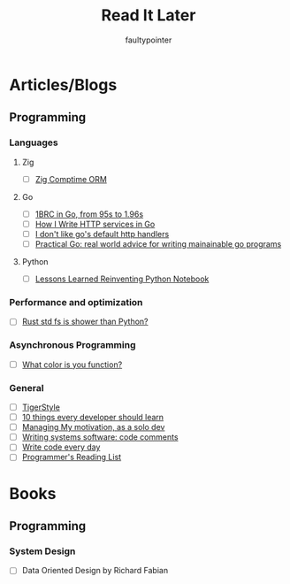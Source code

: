 #+title: Read It Later
#+author: faultypointer

* Articles/Blogs
** Programming
*** Languages

**** Zig
- [ ] [[https://matklad.github.io/2025/03/19/comptime-zig-orm.html][Zig Comptime ORM]]

**** Go
- [ ] [[https://r2p.dev/b/2024-03-18-1brc-go/][1BRC in Go, from 95s to 1.96s]]
- [ ] [[https://grafana.com/blog/2024/02/09/how-i-write-http-services-in-go-after-13-years/][How I Write HTTP services in Go]]
- [ ] [[https://preslav.me/2022/08/09/i-dont-like-golang-default-http-handlers/][I don't like go's default http handlers]]
- [ ] [[https://dave.cheney.net/practical-go/presentations/qcon-china.html][Practical Go: real world advice for writing mainainable go programs]]

**** Python
- [ ] [[https://marimo.io/blog/lessons-learned][Lessons Learned Reinventing Python Notebook]]

*** Performance and optimization
- [ ] [[https://xuanwo.io/2023/04-rust-std-fs-slower-than-python/][Rust std fs is shower than Python?]]

*** Asynchronous Programming
- [ ] [[https://journal.stuffwithstuff.com/2015/02/01/what-color-is-your-function/][What color is you function?]]

*** General
- [ ] [[https://github.com/tigerbeetle/tigerbeetle/blob/main/docs/TIGER_STYLE.md][TigerStyle]]
- [ ] [[https://cacm.acm.org/research/10-things-software-developers-should-learn-about-learning/][10 things every developer should learn]]
- [ ] [[https://mbuffett.com/posts/maintaining-motivation/][Managing My motivation, as a solo dev]]
- [ ] [[https://antirez.com/news/124][Writing systems software: code comments]]
- [ ] [[https://johnresig.com/blog/write-code-every-day/][Write code every day]]
- [ ] [[https://www.piglei.com/articles/en-programmer-reading-list-part-one/][Programmer's Reading List]]

* Books
** Programming
*** System Design
- [ ] Data Oriented Design by Richard Fabian
